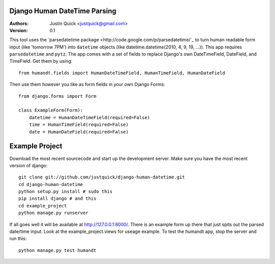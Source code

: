 Django Human DateTime Parsing
==============================

:Authors:
   Justin Quick <justquick@gmail.com>
:Version: 0.1

This tool uses the `parsedatetime package <http://code.google.com/p/parsedatetime/`_ to turn human readable form input (like 'tomorrow 7PM') into ``datetime`` objects (like datetime.datetime(2010, 4, 9, 19, ...)).
This app requires ``parsedatetime`` and ``pytz``. 
The app comes with a set of fields to replace Django's own DateTimeField, DateField, and TimeField. Get them by using::

    from humandt.fields import HumanDateTimeField, HumanTimeField, HumanDateField
    
Then use them however you like as form fields in your own Django Forms::

    from django.forms import Form
    
    class ExampleForm(Form):
        datetime = HumanDateTimeField(required=False)
        time = HumanTimeField(required=False)
        date = HumanDateField(required=False)

Example Project
================

Download the most recent sourcecode and start up the development server. Make sure you have the most recent version of django::

    git clone git://github.com/justquick/django-human-datetime.git
    cd django-human-datetime
    python setup.py install # sudo this
    pip install django # and this
    cd example_project
    python manage.py runserver
    
If all goes well it will be available at http://127.0.0.1:8000/. There is an example form up there that just spits out the parsed date/time input. Look at the example_project.views for useage example.
To test the humandt app, stop the server and run this::

    python manage.py test humandt
    